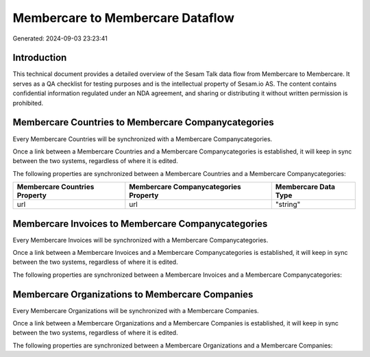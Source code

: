=================================
Membercare to Membercare Dataflow
=================================

Generated: 2024-09-03 23:23:41

Introduction
------------

This technical document provides a detailed overview of the Sesam Talk data flow from Membercare to Membercare. It serves as a QA checklist for testing purposes and is the intellectual property of Sesam.io AS. The content contains confidential information regulated under an NDA agreement, and sharing or distributing it without written permission is prohibited.

Membercare Countries to Membercare Companycategories
----------------------------------------------------
Every Membercare Countries will be synchronized with a Membercare Companycategories.

Once a link between a Membercare Countries and a Membercare Companycategories is established, it will keep in sync between the two systems, regardless of where it is edited.

The following properties are synchronized between a Membercare Countries and a Membercare Companycategories:

.. list-table::
   :header-rows: 1

   * - Membercare Countries Property
     - Membercare Companycategories Property
     - Membercare Data Type
   * - url
     - url
     - "string"


Membercare Invoices to Membercare Companycategories
---------------------------------------------------
Every Membercare Invoices will be synchronized with a Membercare Companycategories.

Once a link between a Membercare Invoices and a Membercare Companycategories is established, it will keep in sync between the two systems, regardless of where it is edited.

The following properties are synchronized between a Membercare Invoices and a Membercare Companycategories:

.. list-table::
   :header-rows: 1

   * - Membercare Invoices Property
     - Membercare Companycategories Property
     - Membercare Data Type


Membercare Organizations to Membercare Companies
------------------------------------------------
Every Membercare Organizations will be synchronized with a Membercare Companies.

Once a link between a Membercare Organizations and a Membercare Companies is established, it will keep in sync between the two systems, regardless of where it is edited.

The following properties are synchronized between a Membercare Organizations and a Membercare Companies:

.. list-table::
   :header-rows: 1

   * - Membercare Organizations Property
     - Membercare Companies Property
     - Membercare Data Type


